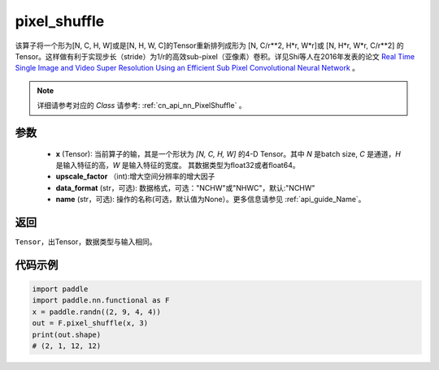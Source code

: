 .. _cn_api_nn_functional_pixel_shuffle:


pixel_shuffle
-------------------------------

.. py:function:: paddle.nn.functional.pixel_shuffle(x, upscale_factor, data_format="NCHW", name=None)
该算子将一个形为[N, C, H, W]或是[N, H, W, C]的Tensor重新排列成形为 [N, C/r**2, H*r, W*r]或 [N, H*r, W*r, C/r**2]  的Tensor。这样做有利于实现步长（stride）为1/r的高效sub-pixel（亚像素）卷积。详见Shi等人在2016年发表的论文 `Real Time Single Image and Video Super Resolution Using an Efficient Sub Pixel Convolutional Neural Network <https://arxiv.org/abs/1609.05158v2>`_ 。

.. note::
   详细请参考对应的 `Class` 请参考: :ref:`cn_api_nn_PixelShuffle` 。

参数
:::::::::
    - **x** (Tensor): 当前算子的输，其是一个形状为 `[N, C, H, W]` 的4-D Tensor。其中 `N` 是batch size, `C` 是通道，`H` 是输入特征的高，`W` 是输入特征的宽度。 其数据类型为float32或者float64。
    - **upscale_factor** （int):增大空间分辨率的增大因子
    - **data_format** (str，可选): 数据格式，可选："NCHW"或"NHWC"，默认:"NCHW"
    - **name** (str，可选): 操作的名称(可选，默认值为None）。更多信息请参见 :ref:`api_guide_Name`。

返回
:::::::::
``Tensor``，出Tensor，数据类型与输入相同。

代码示例
:::::::::

.. code-block:: python
        
    import paddle
    import paddle.nn.functional as F
    x = paddle.randn((2, 9, 4, 4))
    out = F.pixel_shuffle(x, 3)
    print(out.shape) 
    # (2, 1, 12, 12)
